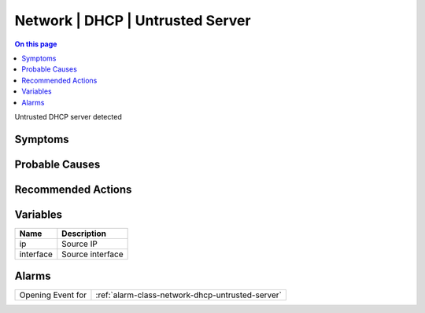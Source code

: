 .. _event-class-network-dhcp-untrusted-server:

=================================
Network | DHCP | Untrusted Server
=================================
.. contents:: On this page
    :local:
    :backlinks: none
    :depth: 1
    :class: singlecol

Untrusted DHCP server detected

Symptoms
--------
.. todo::
    Describe Network | DHCP | Untrusted Server symptoms

Probable Causes
---------------
.. todo::
    Describe Network | DHCP | Untrusted Server probable causes

Recommended Actions
-------------------
.. todo::
    Describe Network | DHCP | Untrusted Server recommended actions

Variables
----------
==================== ==================================================
Name                 Description
==================== ==================================================
ip                   Source IP
interface            Source interface
==================== ==================================================

Alarms
------
================= ======================================================================
Opening Event for :ref:`alarm-class-network-dhcp-untrusted-server`
================= ======================================================================
